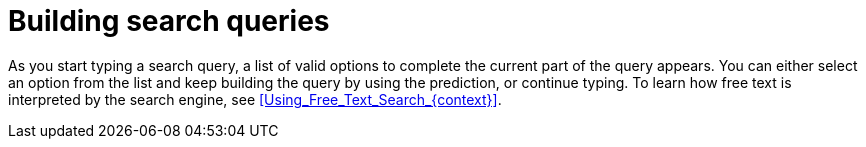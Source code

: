[id="Building_Search_Queries_{context}"]
= Building search queries

As you start typing a search query, a list of valid options to complete the current part of the query appears.
You can either select an option from the list and keep building the query by using the prediction, or continue typing.
To learn how free text is interpreted by the search engine, see xref:Using_Free_Text_Search_{context}[].
